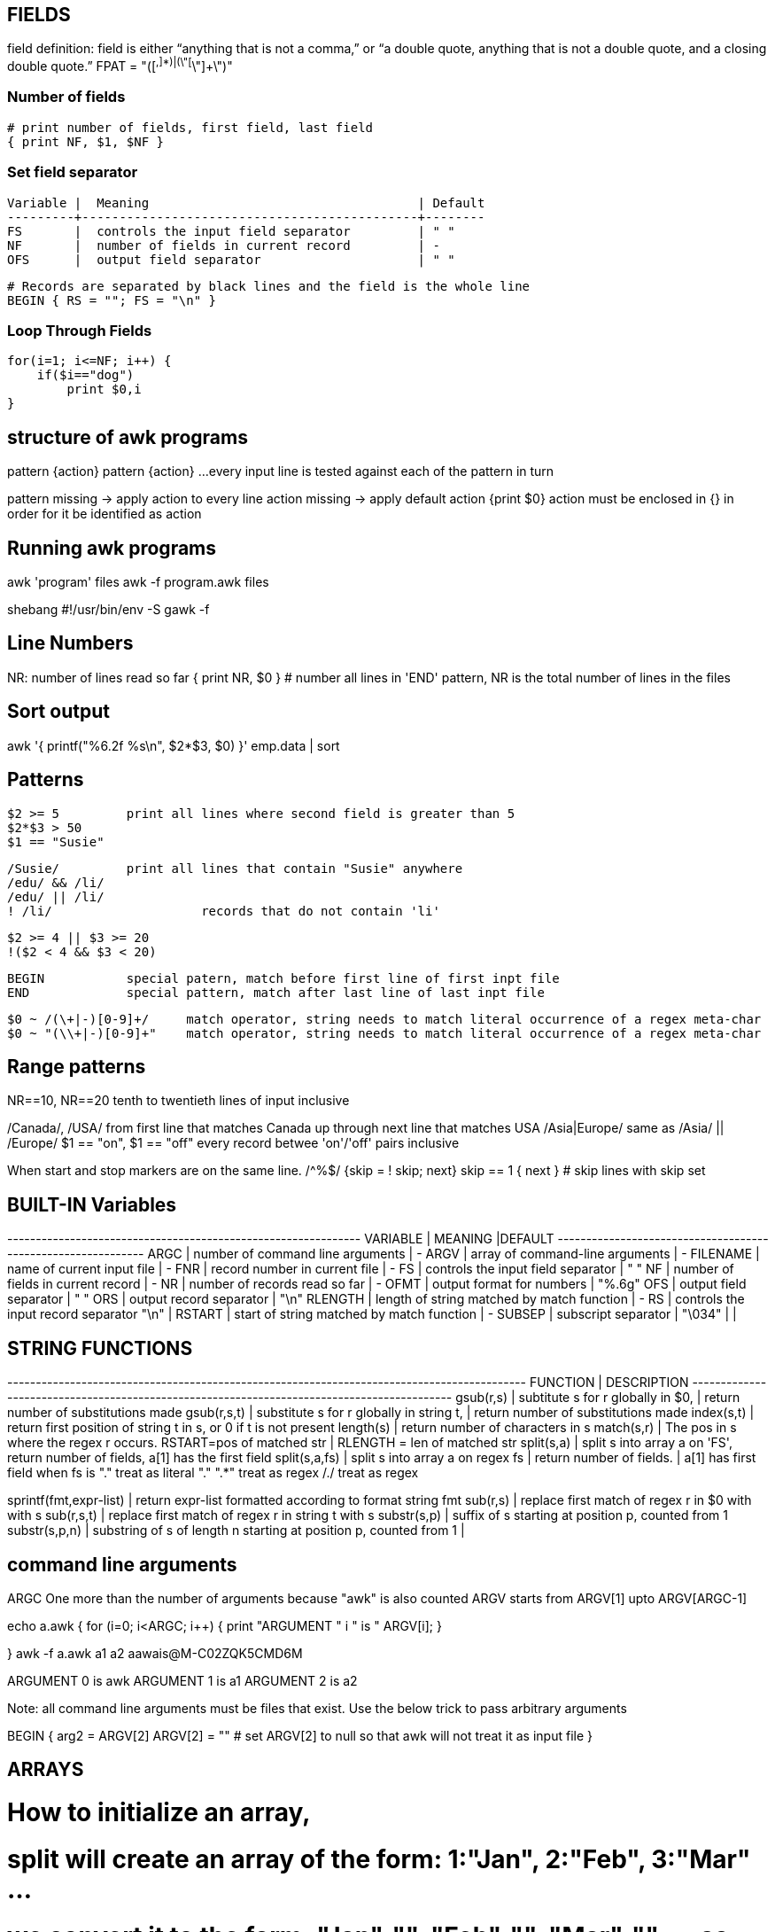 
== FIELDS
field definition:
field is either “anything that is not a comma,” or “a double quote, 
anything that is not a double quote, and a closing double quote.” 
FPAT = "([^,]*)|(\"[^\"]+\")"


=== Number of fields

 # print number of fields, first field, last field
 { print NF, $1, $NF }

=== Set field separator

 Variable |  Meaning                                    | Default
 ---------+---------------------------------------------+--------
 FS       |  controls the input field separator         | " "
 NF       |  number of fields in current record         | -
 OFS      |  output field separator                     | " "

 # Records are separated by black lines and the field is the whole line
 BEGIN { RS = ""; FS = "\n" }

=== Loop Through Fields

 for(i=1; i<=NF; i++) {
     if($i=="dog") 
         print $0,i
 }


== structure of awk programs
pattern {action}
pattern {action}
...
every input line is tested against each of the pattern in turn


pattern missing -> apply action to every line
action missing -> apply default action {print $0}
action must be enclosed in {} in order for it be identified as action


== Running awk programs
awk 'program' files
awk -f program.awk files

shebang
#!/usr/bin/env -S gawk -f


== Line Numbers
NR: number of lines read so far
{ print NR, $0 } # number all lines 
in 'END' pattern, NR is the total number of lines in the files


== Sort output
awk '{ printf("%6.2f %s\n", $2*$3, $0) }' emp.data | sort


== Patterns

  $2 >= 5         print all lines where second field is greater than 5
  $2*$3 > 50
  $1 == "Susie"

  /Susie/         print all lines that contain "Susie" anywhere
  /edu/ && /li/     
  /edu/ || /li/
  ! /li/                    records that do not contain 'li'

  $2 >= 4 || $3 >= 20
  !($2 < 4 && $3 < 20)

  BEGIN           special patern, match before first line of first inpt file
  END             special pattern, match after last line of last inpt file


  $0 ~ /(\+|-)[0-9]+/     match operator, string needs to match literal occurrence of a regex meta-char
  $0 ~ "(\\+|-)[0-9]+"    match operator, string needs to match literal occurrence of a regex meta-char

== Range patterns
NR==10, NR==20  tenth to twentieth lines of input inclusive

/Canada/, /USA/ from first line that matches Canada up through next line that matches USA
/Asia|Europe/   same as /Asia/ || /Europe/
$1 == "on", $1 == "off"   every record betwee 'on'/'off' pairs inclusive

When start and stop markers are on the same line.
/^%$/   {skip = ! skip; next}
skip == 1 { next }   # skip lines with skip set



== BUILT-IN Variables

---------+---------------------------------------------+--------
VARIABLE |              MEANING                        |DEFAULT
---------+---------------------------------------------+-------
ARGC     |  number of command line arguments           | -
ARGV     |  array of command-line arguments            | -
FILENAME |  name of current input file                 | -
FNR      |  record number in current file              | -
FS       |  controls the input field separator         | " "
NF       |  number of fields in current record         | -
NR       |  number of records read so far              | -
OFMT     |  output format for numbers                  | "%.6g"
OFS      |  output field separator                     | " "
ORS      |  output record separator                    | "\n"
RLENGTH  |  length of string matched by match function | -
RS       |  controls the input record separator "\n"   |
RSTART   |  start of string matched by match function  | -
SUBSEP   |  subscript separator                        | "\034"
         |                                             |


== STRING FUNCTIONS
-------------------------+------------------------------------------------------------------
    FUNCTION             |              DESCRIPTION                                        
-------------------------+------------------------------------------------------------------
gsub(r,s)                |  subtitute s for r globally in $0, 
                         |    return number of substitutions made 
gsub(r,s,t)              |  substitute s for r globally in string t, 
                         |    return number of substitutions made
index(s,t)               |  return first position of string t in s, or 0 if t is not present
length(s)                |  return number of characters in s
match(s,r)               |  The pos in s where the regex r occurs. RSTART=pos of matched str 
                         |      RLENGTH = len of matched str
split(s,a)               |  split s into array a on 'FS', return number of fields, a[1] has the first field
split(s,a,fs)            |  split s into array a on regex fs | return number of fields. | a[1] has first field
                            when fs is 
                            "." treat as literal "."
                            ".*" treat as regex
                            /./ treat as regex

sprintf(fmt,expr-list)   |  return expr-list formatted according to format string fmt
sub(r,s)                 |  replace first match of regex r in $0 with with s
sub(r,s,t)               |  replace first match of regex r in string t with s
substr(s,p)              |  suffix of s starting at position p, counted from 1
substr(s,p,n)            |  substring of s of length n starting at position p, counted from 1
                         |                             
                      

== command line arguments
ARGC        One more than the number of arguments because "awk" is also counted
ARGV        starts from ARGV[1] upto ARGV[ARGC-1]

echo a.awk
{
    for (i=0; i<ARGC; i++) {
        print "ARGUMENT " i " is " ARGV[i];
    }

}
awk -f a.awk a1 a2                                                                aawais@M-C02ZQK5CMD6M

ARGUMENT 0 is awk
ARGUMENT 1 is a1
ARGUMENT 2 is a2

Note: all command line arguments must be files that exist. Use the below trick to 
pass arbitrary arguments

BEGIN {
    arg2 = ARGV[2]
    ARGV[2] = ""        # set ARGV[2] to null so that awk will not treat it as input file
}



== ARRAYS
# How to initialize an array, 
# split will create an array of the form: 1:"Jan", 2:"Feb", 3:"Mar" ...
# we convert it to the form: "Jan":"", "Feb":"", "Mar":"", ...  so that 
# we may be able to use the "in" operator like "if $i in months"
split("Jan,Feb,Mar,Apr,May,Jun,Jul,Aug,Sep,Oct,Nov,Dec", months_a, ",")
for ( i in months_a)
    months[months_a[i]]

for (var in arr)
    printf ("%s=%s\n", var, arr[var])

pop[$4] += $3

print input in reverse order:
    { x[NR] = $0 }
END { for (i=NR; i>0; i--) print x[i] }

check if subscript in Array:
if ("Africa" in pop ) ...
delete array[subscript]

multidimensional arrays:
   for (i =1; i<=10; i++)
        for (j=1; j<=10; j++)
            arr[i, j] = 0

    if ((i,j) in arr) ...

to loop over such an array
for (k in arr)
    split(k,x,SUBSEP)   access to individual subscript components


# reverse - print input in reverse order by line
    { line[NR] = $0 } # remember each input line

END { i = NR          # print lines in reverse order
      while (i>0) {
          print line[i]
          i=i-1
      }
    }

# length of array
length(arr)

# declare and empty array, so that it does not 
# become a scalar on first use
split("", arr)

# sort an array
n = asorti(arr, dst)
for (i=1; i<=n; i++) {
    print ("%s   %s\n", dst[i], arr[dst[i]])
}




== User defined functions
function name(parameter-list) {
    statements
}



== Multi-line records
BEGIN { RS = ""; FS = "\n" }
sets record separator to one or more blank lines and field separator to 
a new line.


                                                                    
                               
== User defined varibles
$3 > 15 { emp = emp +1 }     # initialization and declaration not required
END     { print emp, "employee worked more than 15 hours" }


== String concatenation
    { names = names $1 " " }
END { print names } 




== if-Else statement
$2 > 6  { n = n+1; pay + $2*$3 }
END     { if (n>0)
              print n, "employees, total pay is", pay, "average is" pay/n
          else
              print "no employees are paid more than $6/hr"
        }

if .. then .. else if .. else


== while statement
# compound interest value = amount ( 1 + rate ) ^ years
# input: amount  rate  years
{ i = 1
  while (i <= $3) {
      printf ("\t%.2f\n", $1 * (1 + $2) ^ i)
      i = i + 1
  }
}


== for statement
# compound interest value = amount ( 1 + rate ) ^ years
# input: amount  rate  years
{ for (i = 1; i <= $3; i=i+1) {
      printf ("\t%.2f\n", $1 * (1 + $2) ^ i)
}

== time and date
# output "1660287600"
tm = mktime("2022 08 12 00 00 00 DST")
print (tm)  

# output "Fri Aug 12 07:00:00 UTC 2022"
strftime("%Y-%m-%d", tm, 1)
strftime("%+", tm, 1)

# output "Thursday"
strftime("%A", systime())


== Idioms

=== SEARCH IN BLOCKS

    # mark start of block
    /^packet buffer/{
        in_block=1 
        next
    }
    in_block==1 {
        for (i=1; i<=NF; i++) {
            if ($i>70) print $0
        }
        if (NF<2) {
            # exit block
            in_block=0
        }
    }

=== A row of dashes

    dashes = sprintf("%45s", " ")
    gsub(/ /, "-", dashes)

== getline (page 62)

    getline                 read next line from current file, sets $0,NF,NR,FNR
    getline var             read next line from current file, sets var,NR,FNR -> no auto splitting the line into fields
    getline < "file"        read input from file
    getline var < "file"    read next line from file in var, no splitting
    "cmd" | getline         read output from "cmd" line by line and set $0,NF
    "cmd" | getline var     read output from "cmd" line by line and set var

=== Get output from shell command

    "date" | getline date       # get output of date command in the variable date

=== Get input from user ( page 117)

    ARGV[1] = "-"                       # make awk read stdin
    while ((input = gtline) > 0)
        if ($0 == n1 + n2) {
            print "right"
            break
        } else if ($0 == "") {
            print n1 + n2
            break
        } else 
            printf("wrong, try again:")

Read input from a file (page 118)

    while (getline < ARGV[1] > 0 )          # ARGV[1] contains the name of the file
        qa[++nq] = $0

Get random number from 1 to nq  (page 118)

    int(rand()*nq + 1)


== How to compare dates

    split("Jan,Feb,Mar,Apr,May,Jun,Jul,Aug,Sep,Oct,Nov,Dec", mn, ",")
    for (i in mn)
        months[mn[i]] = sprintf("%02d",i)
    dte = int("2021"months[$1])
    if (dte >= 202108) {
        ...
    }


= File Input and output
any print statement can be written to a file using the redirection (>) operator 
(which destroys any previous contents of the file) or concatenated onto the end 
of an existing file using the concatenation (>>) operator.

    print expression > "file1"
    print expression > "file1"

== send output to external tool
the first two prints send output to the same instance of "tail -n 1". The third
print after close sends output to a new instance of "tail -n 1"

    print "This is a test." | "tail -n 1";
    print "This is only a test." | "tail -n 1";
    close("tail -n 1");
    print "Yikes!" | "tail -n 1";


== read input from file

    getline < "/tmp/testfile-awk";
    print "The record was " $0;

== read input from external tool
The external command needs to be enclosed in quotes

    "echo 'This is a test line'" | getline
    print "The second record was " $0;


= AWK Limitations
User defined function cannot return an array
no space allowed between function name and "(" when calling, to avoid confusion with 
concatination operator

